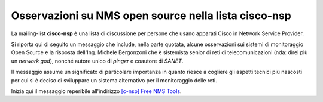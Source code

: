 Osservazioni su NMS open source nella lista cisco-nsp
=====================================================

La mailing-list **cisco-nsp** è una lista di discussione per persone che usano
apparati Cisco in Network Service Provider.

Si riporta qui di seguito un messaggio che include, nella parte quotata, alcune osservazioni 
sui sistemi di monitoraggio Open Source e la risposta dell'Ing. Michele Bergonzoni che 
è sistemista senior di reti di telecomunicazioni (nda: direi più un `network god`), nonché
autore unico di `pinger` e coautore di `SANET`.

Il messaggio assume un significato di particolare importanza in quanto riesce a cogliere 
gli aspetti tecnici più nascosti per cui si è deciso di sviluppare un sistema alternativo
per il monitoraggio delle reti.

Inizia qui il messaggio reperibile all'indirizzo 
`[c-nsp] Free NMS Tools <https://puck.nether.net/pipermail/cisco-nsp/2009-July/062347.html>`__.

.. sourcecode: TODO preformattato ?

    Michele Bergonzoni bergonz at labs.it
    Fri Jul 17 09:26:28 EDT 2009
    
        * Previous message: [c-nsp] Free NMS Tools
        * Next message: [c-nsp] Free NMS Tools
        * Messages sorted by: [ date ] [ thread ] [ subject ] [ author ]
    
    Saku Ytti <saku at ytti.fi> said:
    
    > To me all OSS NMS solutions out seem like they are made by 
    > coder-in-server-admin not coder-in-network-admin, and as such seem to
    >  have much more integration with servers than with network
    
    This is one of the reasons why over the years we developed sanet, the
    other being that many NMSs are very chatty and tend to keep you up all 
    night when relayed on pagers and SMS.
    
    Sanet is OSS but in prerelease, meaning that we use it and it works, but
    its documentation is not quite complete and it is not easy to install.
    If you are willing to setup many python packages by hand and to explore
    funcionalities without a concise HOWTO, or if you are just interested in
    the OIDs, you can find it at sanet.sf.net, the SVN version being much
    better (expecially for maps and reports) than the downloadable version.
    
    We use it mainly in multivendor corporate networks, but we have one case 
    of cisco MPLS carrier network.
    
    > Why don't they ship with MIBs or just specific OIDs for few top
    > vendors important traps etc?
    
    sanet has a a library of checks for common cisco, HP, fortigate and 
    other vendor's OIDs. Sorry we don't collect traps nor syslog in the 
    sanet DB, we usually transform traps to syslog (net-snmp snmptrapd) and 
    collect syslog (we are accustomed to grepping the results).
    
    > Adding appropriate reaction classification.
    
    Sanet does not react. You can trivially achieve that by binding scripts
    to emails, etc., but we are quite scared of this kind of triggering and
    we don't do it (yet).
    
    > People want NMS to automatically monitor BGP
    
    In the library there is the check for the BGP neighborship state:
    
    "1.3.6.1.2.1.15.3.1.2.$peer_ip:$community@$node == 6"
    
    it is not "automatic" because in sanet you have to decide all the
    monitoring that you want it to do.
    
    > OSPF
    
    We have the OSPF neighborship state check:
    
    "1.3.6.1.2.1.14.10.1.6.byRegexpUnique(1.3.6.1.2.1.4.20.1.2,^$ifindex$).0:$linked_community@$linked_node
    == 8"
    
    but it works only for point-to-point links. I'm sure we can make it better.
    
    > IS-IS
    
    Sorry no IS-IS here, but of course you can define your own if you know
    the OIDs. Please contribute it back if you do.
    
    > LDP
    
    We have an LDP neighborship check:
    
    "1.3.6.1.2.1.10.166.4.1.3.2.1.2.byBinaryIP(1.3.6.1.2.1.10.166.4.1.3.2.1.5:$community@$node,$peer_ip):$community@$node
    == 2"
    
    > status of some other CPU/memory than just control-plane
    
    Well, for IOS we usually check processor memory and IO memory. OIDs and
    suggestions are very, very welcome.
    
    > Other thing that annoys me is how SNMP pollers are implemented, 
    > they're blocking
    
    You are definitely right. Our poller is multithreaded but each thread is
    blocking, with adjustable timeouts.
    
    > While having SNMP poller poll 140k OID per second on 386 class PC is
    > rather trivial, using two process strategy, where single process
    > spews packets outs, and another listens what comes back, completely
    > asynchronous
    
    It was not so trivial for us, so we made it synchronous. The tricky part
    is to collect all the SNMP vars used to form an expression in the same
    moment (of course with some approximation), remembering what you asked
    for at each poll cycle. It is trivial if you just check variables
    against ranges, but we build complex expressions with current and past
    variables.
    
    Anyway, patches are welcome...
    
    > I've also only seen alarms based on absolute values of different
    > counters
    
    sanet can combine current and past (last poll cycle) vars, like this
    expression for a threshold on broadcast packets received:
    
    "((1.3.6.1.2.1.2.2.1.12.$ifindex:$community@$node -
    1.3.6.1.2.1.2.2.1.12.$ifindex#$node) / $delta) < $threshold"
    
    ($delta is the time in second since last poll)
    
    > This type of 'trending' module should be relatively easy, and could
    > be reused by any counter values.
    
    This is a good idea, I will try to think about how this can fit into our
    existing software or if a new check type is needed for that.
    
    > I demoed zenoss with 27 routers and it froze trying to poll their 
    > interface (granted there are very many interfaces)
    
    We measure installations from the number of targets (yes/no checks) and
    measures (graphs). One of our big ones is:
    
    root at XXXXXX:~# sanet-cli
    Benvenuti in SANET 2 su XXXXX
    
    sanet# sh ver
    ...
    Configuration defines 831 interfaces, 523 nodes, 409 links, 9868
    targets, 2089 measures.
    Targets summary: 9 down, 1 failing, 38 uncheckable, 0 out of time, 9820 up
    Measures summary: 2042 updated in last 2 mins, 2089 in last 5 mins, 2089
    in last 30 mins
    
    (this is running on a XEN VM, I/O being the bottleneck)
    
    I'm sure people on this list will appreciate the configuration via CLI 
    (web is used for displaying the status), which is shamelessly copied 
    from IOS. This was "sh ver", and in order to configure monitoring you 
    start with "conf t". You will probably appreciate physical maps (a /30 
    is a line, not a line with a cloud in between), NTP checks, IPv4/IPv6 
    pings with adjustable payload length, iface designation by name, MAC, 
    IP, CDP neighbor, route, IOS description, etc (no ifindex blues).
    
    Hope this helps,
    					Bergonz
    
    
    -- 
    Ing. Michele Bergonzoni - Laboratori Guglielmo Marconi S.p.a.
    Phone:+39-051-4392826 Fax:+39-051-6153683 e-mail: bergonz at labs.it
    alt.advanced.networks.design.configure.operate

